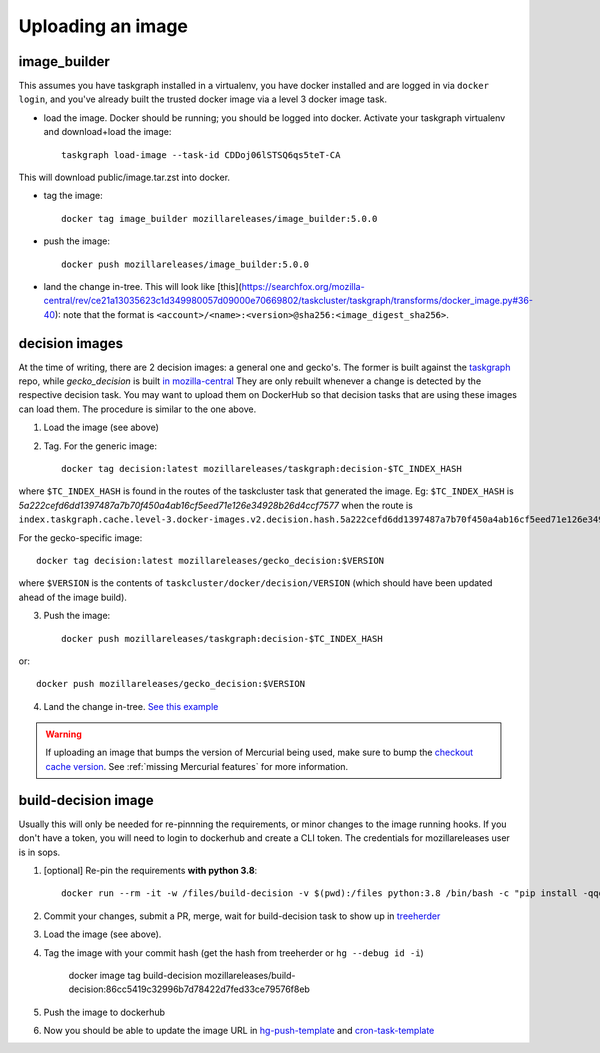 .. _uploading_an_image:

Uploading an image
==================

image_builder
-------------

This assumes you have taskgraph installed in a virtualenv, you have docker installed and are logged in via ``docker login``, and you've already built the trusted docker image via a level 3 docker image task.

- load the image. Docker should be running; you should be logged into docker. Activate your taskgraph virtualenv and download+load the image::

    taskgraph load-image --task-id CDDoj06lSTSQ6qs5teT-CA

This will download public/image.tar.zst into docker.

- tag the image::

    docker tag image_builder mozillareleases/image_builder:5.0.0

- push the image::

    docker push mozillareleases/image_builder:5.0.0

- land the change in-tree. This will look like [this](https://searchfox.org/mozilla-central/rev/ce21a13035623c1d349980057d09000e70669802/taskcluster/taskgraph/transforms/docker_image.py#36-40): note that the format is ``<account>/<name>:<version>@sha256:<image_digest_sha256>``.


decision images
---------------

At the time of writing, there are 2 decision images: a general one and gecko's. The former is built against the `taskgraph <https://treeherder.mozilla.org/jobs?repo=taskgraph>`__ repo, while `gecko_decision` is built `in mozilla-central <https://searchfox.org/mozilla-central/source/taskcluster/docker/decision/>`__
They are only rebuilt whenever a change is detected by the respective decision task. You may want to upload them on DockerHub so that decision tasks that are using these images
can load them. The procedure is similar to the one above.

1. Load the image (see above)
2. Tag.  For the generic image::

    docker tag decision:latest mozillareleases/taskgraph:decision-$TC_INDEX_HASH

where ``$TC_INDEX_HASH`` is found in the routes of the taskcluster task that generated the image. Eg: ``$TC_INDEX_HASH`` is `5a222cefd6dd1397487a7b70f450a4ab16cf5eed71e126e34928b26d4ccf7577` when the route is ``index.taskgraph.cache.level-3.docker-images.v2.decision.hash.5a222cefd6dd1397487a7b70f450a4ab16cf5eed71e126e34928b26d4ccf7577``.

For the gecko-specific image::

    docker tag decision:latest mozillareleases/gecko_decision:$VERSION

where ``$VERSION`` is the contents of ``taskcluster/docker/decision/VERSION`` (which should have been updated ahead of the image build).

3. Push the image::

    docker push mozillareleases/taskgraph:decision-$TC_INDEX_HASH

or::

    docker push mozillareleases/gecko_decision:$VERSION


4. Land the change in-tree. `See this example <https://github.com/mozilla-mobile/fenix/pull/16361/files#diff-a728f7e52d751b98eafa856e45594533339b44f229d7b83f930df335391e7e15R246>`__

.. warning::

   If uploading an image that bumps the version of Mercurial being used, make
   sure to bump the `checkout cache version`_. See :ref:`missing Mercurial
   features` for more information.

.. _checkout cache version: https://searchfox.org/mozilla-central/rev/1ca8ea11406642df4a2c6f81f21d683817af568d/.taskcluster.yml#217


.. _build-decision-image:

build-decision image
--------------------

Usually this will only be needed for re-pinnning the requirements, or minor changes to the image running hooks.
If you don't have a token, you will need to login to dockerhub and create a CLI token. The credentials for mozillareleases user is in sops.

1. [optional] Re-pin the requirements **with python 3.8**::

    docker run --rm -it -w /files/build-decision -v $(pwd):/files python:3.8 /bin/bash -c "pip install -qqqU pip pip-compile-multi && pip-compile-multi -g base -g test"

2. Commit your changes, submit a PR, merge, wait for build-decision task to show up in `treeherder <https://treeherder.mozilla.org/jobs?repo=ci-configuration>`__
3. Load the image (see above).
4. Tag the image with your commit hash (get the hash from treeherder or ``hg --debug id -i``)

    docker image tag build-decision mozillareleases/build-decision:86cc5419c32996b7d78422d7fed33ce79576f8eb

5. Push the image to dockerhub
6. Now you should be able to update the image URL in `hg-push-template <https://hg.mozilla.org/ci/ci-configuration/file/tip/hg-push-template.yml>`__ and `cron-task-template <https://hg.mozilla.org/ci/ci-configuration/file/tip/cron-task-template.yml>`__
